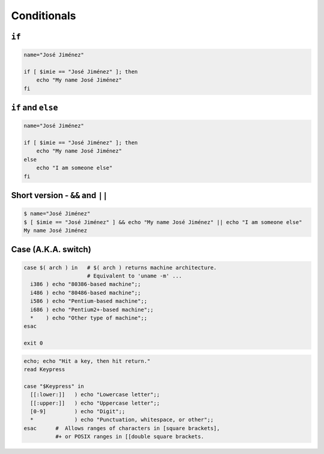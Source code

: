 ************
Conditionals
************

``if``
======
.. code-block:: bash

    name="José Jiménez"

    if [ $imie == "José Jiménez" ]; then
        echo "My name José Jiménez"
    fi

``if`` and ``else``
===================
.. code-block:: bash

    name="José Jiménez"

    if [ $imie == "José Jiménez" ]; then
        echo "My name José Jiménez"
    else
        echo "I am someone else"
    fi

Short version - ``&&`` and ``||``
=================================
.. code-block:: console

    $ name="José Jiménez"
    $ [ $imie == "José Jiménez" ] && echo "My name José Jiménez" || echo "I am someone else"
    My name José Jiménez

Case (A.K.A. switch)
====================
.. code-block:: bash

    case $( arch ) in   # $( arch ) returns machine architecture.
                        # Equivalent to 'uname -m' ...
      i386 ) echo "80386-based machine";;
      i486 ) echo "80486-based machine";;
      i586 ) echo "Pentium-based machine";;
      i686 ) echo "Pentium2+-based machine";;
      *    ) echo "Other type of machine";;
    esac

    exit 0

.. code-block:: bash

    echo; echo "Hit a key, then hit return."
    read Keypress

    case "$Keypress" in
      [[:lower:]]   ) echo "Lowercase letter";;
      [[:upper:]]   ) echo "Uppercase letter";;
      [0-9]         ) echo "Digit";;
      *             ) echo "Punctuation, whitespace, or other";;
    esac      #  Allows ranges of characters in [square brackets],
              #+ or POSIX ranges in [[double square brackets.